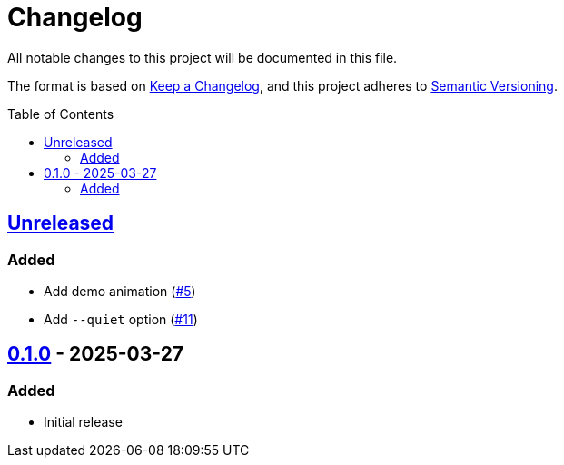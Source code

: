 // SPDX-FileCopyrightText: 2025 Shun Sakai
//
// SPDX-License-Identifier: GPL-3.0-or-later

= Changelog
:toc: preamble
:project-url: https://github.com/sorairolake/ngrv
:compare-url: {project-url}/compare
:issue-url: {project-url}/issues
:pull-request-url: {project-url}/pull

All notable changes to this project will be documented in this file.

The format is based on https://keepachangelog.com/[Keep a Changelog], and this
project adheres to https://semver.org/[Semantic Versioning].

== {compare-url}/v0.1.0\...HEAD[Unreleased]

=== Added

* Add demo animation ({pull-request-url}/5[#5])
* Add `--quiet` option ({pull-request-url}/11[#11])

== {project-url}/releases/tag/v0.1.0[0.1.0] - 2025-03-27

=== Added

* Initial release
